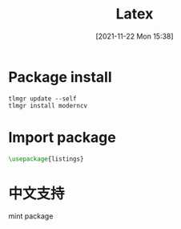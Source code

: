 :PROPERTIES:
:ID:       c198f13e-0d4b-4326-9d59-961a25df30c4
:END:
#+title: Latex
#+date: [2021-11-22 Mon 15:38]
* Package install
#+begin_src
tlmgr update --self
tlmgr install moderncv
#+end_src
* Import package
 #+begin_src latex
\usepackage{listings}
 #+end_src

* 中文支持
mint package
